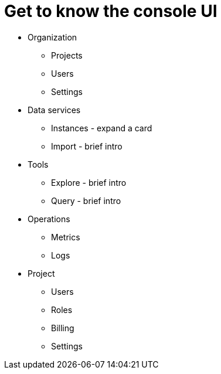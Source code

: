[[visual-overview]]
= Get to know the console UI
:description: This page introduces the console UI.

* Organization
** Projects
** Users
** Settings

* Data services
** Instances - expand a card
** Import - brief intro

* Tools
** Explore - brief intro
** Query - brief intro

* Operations
** Metrics
** Logs

* Project
** Users
** Roles
** Billing
** Settings